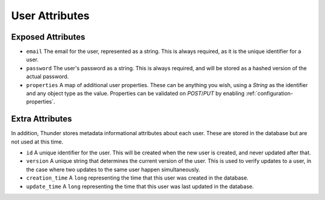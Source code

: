 .. title:: User Attributes

.. _user-attributes:

###############
User Attributes
###############

Exposed Attributes
==================

- ``email`` The email for the user, represented as a string. This is always required, as it is the unique identifier for a user.

- ``password`` The user's password as a string. This is always required, and will be stored as a hashed version of the actual password.

- ``properties`` A map of additional user properties. These can be anything you wish, using a `String` as the identifier and any object type as the value. Properties can be validated on `POST`/`PUT` by enabling :ref:`configuration-properties`.

Extra Attributes
================

In addition, Thunder stores metadata informational attributes about each user. These are stored in the database but are not used at this time.

- ``id`` A unique identifier for the user. This will be created when the new user is created, and never updated after that.

- ``version`` A unique string that determines the current version of the user. This is used to verify updates to a user, in the case where two updates to the same user happen simultaneously.

- ``creation_time`` A ``long`` representing the time that this user was created in the database.

- ``update_time`` A ``long`` representing the time that this user was last updated in the database.
